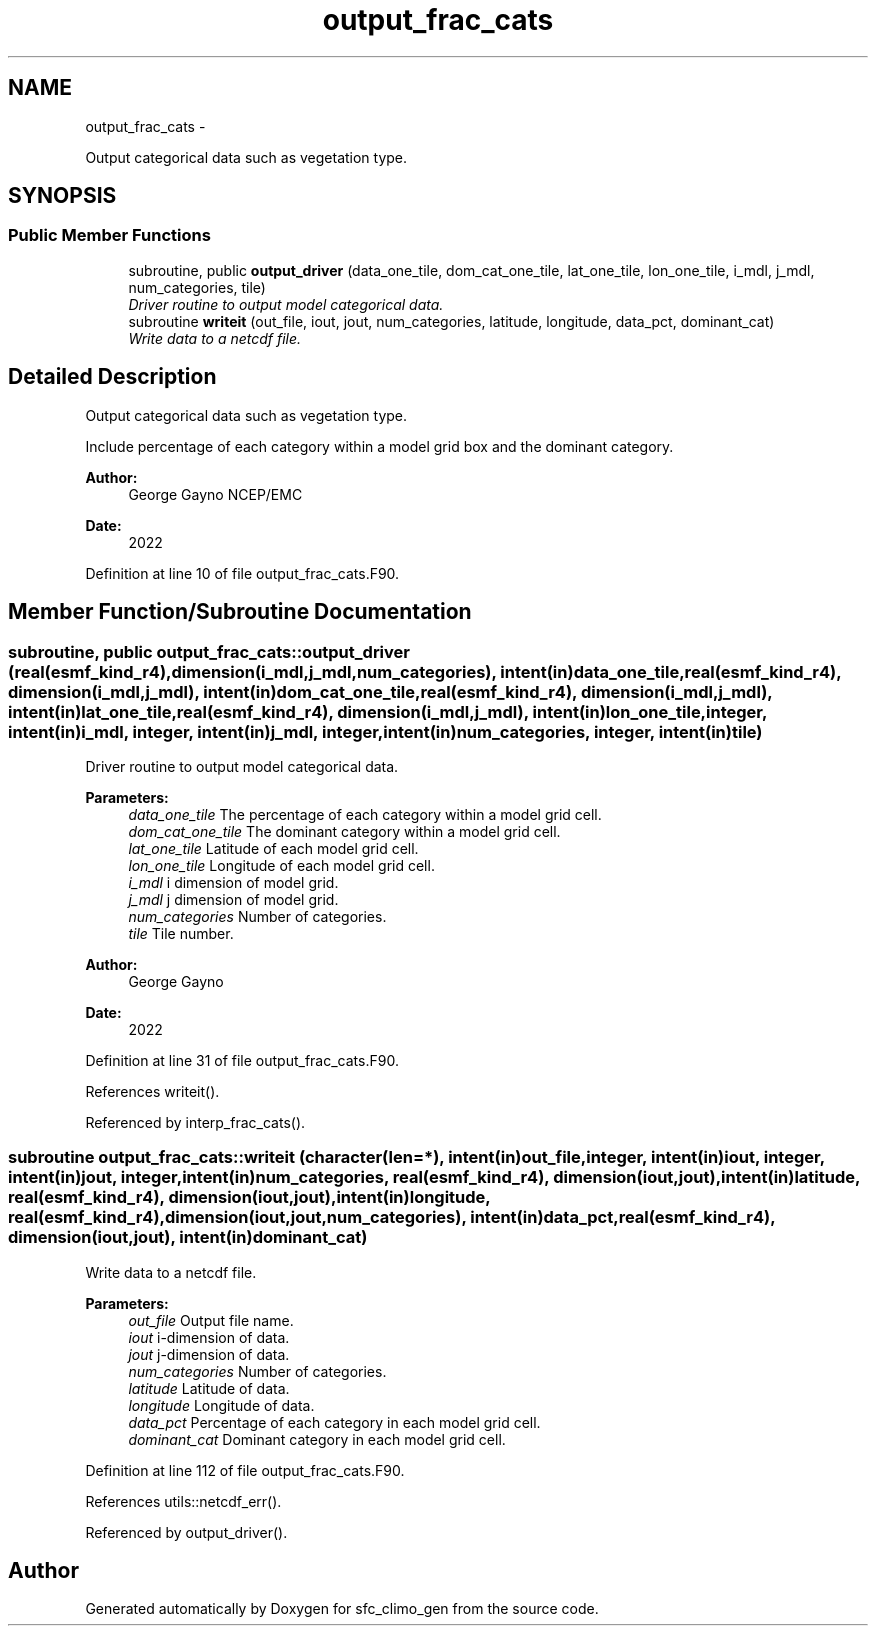 .TH "output_frac_cats" 3 "Thu Feb 15 2024" "Version 1.12.0" "sfc_climo_gen" \" -*- nroff -*-
.ad l
.nh
.SH NAME
output_frac_cats \- 
.PP
Output categorical data such as vegetation type\&.  

.SH SYNOPSIS
.br
.PP
.SS "Public Member Functions"

.in +1c
.ti -1c
.RI "subroutine, public \fBoutput_driver\fP (data_one_tile, dom_cat_one_tile, lat_one_tile, lon_one_tile, i_mdl, j_mdl, num_categories, tile)"
.br
.RI "\fIDriver routine to output model categorical data\&. \fP"
.ti -1c
.RI "subroutine \fBwriteit\fP (out_file, iout, jout, num_categories, latitude, longitude, data_pct, dominant_cat)"
.br
.RI "\fIWrite data to a netcdf file\&. \fP"
.in -1c
.SH "Detailed Description"
.PP 
Output categorical data such as vegetation type\&. 

Include percentage of each category within a model grid box and the dominant category\&.
.PP
\fBAuthor:\fP
.RS 4
George Gayno NCEP/EMC 
.RE
.PP
\fBDate:\fP
.RS 4
2022 
.RE
.PP

.PP
Definition at line 10 of file output_frac_cats\&.F90\&.
.SH "Member Function/Subroutine Documentation"
.PP 
.SS "subroutine, public output_frac_cats::output_driver (real(esmf_kind_r4), dimension(i_mdl,j_mdl,num_categories), intent(in)data_one_tile, real(esmf_kind_r4), dimension(i_mdl,j_mdl), intent(in)dom_cat_one_tile, real(esmf_kind_r4), dimension(i_mdl,j_mdl), intent(in)lat_one_tile, real(esmf_kind_r4), dimension(i_mdl,j_mdl), intent(in)lon_one_tile, integer, intent(in)i_mdl, integer, intent(in)j_mdl, integer, intent(in)num_categories, integer, intent(in)tile)"

.PP
Driver routine to output model categorical data\&. 
.PP
\fBParameters:\fP
.RS 4
\fIdata_one_tile\fP The percentage of each category within a model grid cell\&. 
.br
\fIdom_cat_one_tile\fP The dominant category within a model grid cell\&. 
.br
\fIlat_one_tile\fP Latitude of each model grid cell\&. 
.br
\fIlon_one_tile\fP Longitude of each model grid cell\&. 
.br
\fIi_mdl\fP i dimension of model grid\&. 
.br
\fIj_mdl\fP j dimension of model grid\&. 
.br
\fInum_categories\fP Number of categories\&. 
.br
\fItile\fP Tile number\&. 
.RE
.PP
\fBAuthor:\fP
.RS 4
George Gayno 
.RE
.PP
\fBDate:\fP
.RS 4
2022 
.RE
.PP

.PP
Definition at line 31 of file output_frac_cats\&.F90\&.
.PP
References writeit()\&.
.PP
Referenced by interp_frac_cats()\&.
.SS "subroutine output_frac_cats::writeit (character(len=*), intent(in)out_file, integer, intent(in)iout, integer, intent(in)jout, integer, intent(in)num_categories, real(esmf_kind_r4), dimension(iout,jout), intent(in)latitude, real(esmf_kind_r4), dimension(iout,jout), intent(in)longitude, real(esmf_kind_r4), dimension(iout,jout,num_categories), intent(in)data_pct, real(esmf_kind_r4), dimension(iout,jout), intent(in)dominant_cat)"

.PP
Write data to a netcdf file\&. 
.PP
\fBParameters:\fP
.RS 4
\fIout_file\fP Output file name\&. 
.br
\fIiout\fP i-dimension of data\&. 
.br
\fIjout\fP j-dimension of data\&. 
.br
\fInum_categories\fP Number of categories\&. 
.br
\fIlatitude\fP Latitude of data\&. 
.br
\fIlongitude\fP Longitude of data\&. 
.br
\fIdata_pct\fP Percentage of each category in each model grid cell\&. 
.br
\fIdominant_cat\fP Dominant category in each model grid cell\&. 
.RE
.PP

.PP
Definition at line 112 of file output_frac_cats\&.F90\&.
.PP
References utils::netcdf_err()\&.
.PP
Referenced by output_driver()\&.

.SH "Author"
.PP 
Generated automatically by Doxygen for sfc_climo_gen from the source code\&.
